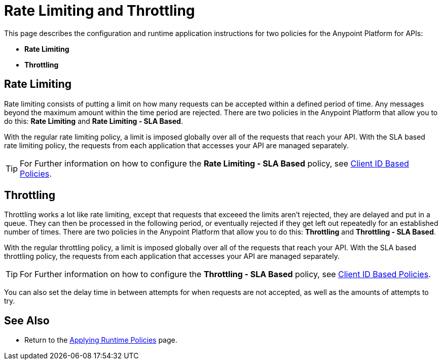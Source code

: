 = Rate Limiting and Throttling

This page describes the configuration and runtime application instructions for two policies for the Anypoint Platform for APIs:

* *Rate Limiting*
* *Throttling*

== Rate Limiting

Rate limiting consists of putting a limit on how many requests can be accepted within a defined period of time. Any messages beyond the maximum amount within the time period are rejected. There are two policies in the Anypoint Platform that allow you to do this: *Rate Limiting* and **Rate Limiting - SLA Based**.

With the regular rate limiting policy, a limit is imposed globally over all of the requests that reach your API. With the SLA based rate limiting policy, the requests from each application that accesses your API are managed separately.

[TIP]
For Further information on how to configure the *Rate Limiting - SLA Based* policy, see link:/docs/display/current/Client+ID+Based+Policies[Client ID Based Policies].

== Throttling

Throttling works a lot like rate limiting, except that requests that exceeed the limits aren’t rejected, they are delayed and put in a queue. They can then be processed in the following period, or eventually rejected if they get left out repeatedly for an established number of times. There are two policies in the Anypoint Platform that allow you to do this: *Throttling* and **Throttling - SLA Based**.

With the regular throttling policy, a limit is imposed globally over all of the requests that reach your API. With the SLA based throttling policy, the requests from each application that accesses your API are managed separately.

[TIP]
For Further information on how to configure the *Throttling - SLA Based* policy, see link:/docs/display/current/Client+ID+Based+Policies[Client ID Based Policies].

You can also set the delay time in between attempts for when requests are not accepted, as well as the amounts of attempts to try.

== See Also

* Return to the http://www.mulesoft.org/documentation/display/current/Applying+Runtime+Policies[Applying Runtime Policies] page.
